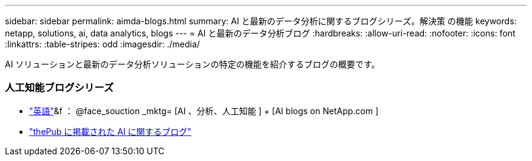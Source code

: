 ---
sidebar: sidebar 
permalink: aimda-blogs.html 
summary: AI と最新のデータ分析に関するブログシリーズ。解決策 の機能 
keywords: netapp, solutions, ai, data analytics, blogs 
---
= AI と最新のデータ分析ブログ
:hardbreaks:
:allow-uri-read: 
:nofooter: 
:icons: font
:linkattrs: 
:table-stripes: odd
:imagesdir: ./media/


[role="lead"]
AI ソリューションと最新のデータ分析ソリューションの特定の機能を紹介するブログの概要です。



=== 人工知能ブログシリーズ

* link:++https://www.netapp.com/blog/#t=Blogs&sort=%40publish_date_mktg%20descending&layout=card&f:@facet_language_mktg=["英語"]&f ： @face_souction _mktg= [AI 、分析、人工知能 ] + [AI blogs on NetApp.com ]
* link:https://netapp.io/category/ai-ml/["thePub に掲載された AI に関するブログ"]

